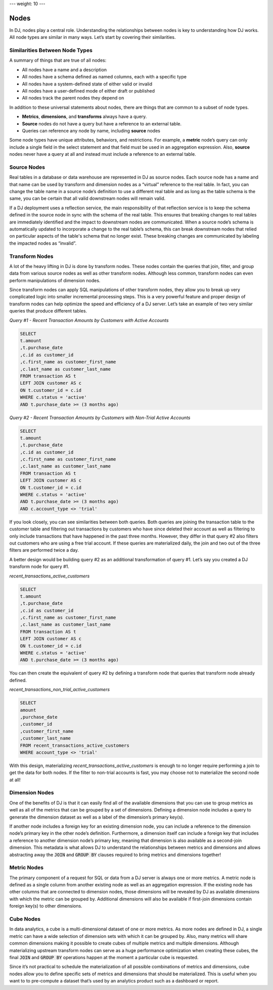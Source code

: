 ---
weight: 10
---

-----
Nodes
-----

In DJ, nodes play a central role. Understanding the relationships between nodes is key to understanding how DJ works.
All node types are similar in many ways. Let’s start by covering their similarities.

Similarities Between Node Types
-------------------------------

A summary of things that are true of all nodes:

* All nodes have a name and a description
* All nodes have a schema defined as named columns, each with a specific type
* All nodes have a system-defined state of either valid or invalid
* All nodes have a user-defined mode of either draft or published
* All nodes track the parent nodes they depend on

In addition to these universal statements about nodes, there are things that are common to a subset of node types.

* **Metrics**, **dimensions**, and **transforms** always have a query.
* **Source** nodes do not have a query but have a reference to an external table.
* Queries can reference any node by name, including **source** nodes

Some node types have unique attributes, behaviors, and restrictions. For example, a **metric** node’s query can only include
a single field in the select statement and that field must be used in an aggregation expression. Also, **source** nodes
never have a query at all and instead must include a reference to an external table.

Source Nodes
------------

Real tables in a database or data warehouse are represented in DJ as source nodes. Each source node has a name and that
name can be used by transform and dimension nodes as a “virtual” reference to the real table. In fact, you can change
the table name in a source node’s definition to use a different real table and as long as the table schema is the same,
you can be certain that all valid downstream nodes will remain valid.

If a DJ deployment uses a reflection service, the main responsibility of that reflection service is to keep the schema
defined in the source node in sync with the schema of the real table. This ensures that breaking changes to real tables
are immediately identified and the impact to downstream nodes are communicated. When a source node’s schema is
automatically updated to incorporate a change to the real table’s schema, this can break downstream nodes that relied on
particular aspects of the table's schema that no longer exist. These breaking changes are communicated by labeling
the impacted nodes as “invalid”.

Transform Nodes
---------------

A lot of the heavy lifting in DJ is done by transform nodes. These nodes contain the queries that join, filter, and
group data from various source nodes as well as other transform nodes. Although less common, transform nodes can even
perform manipulations of dimension nodes.

Since transform nodes can apply SQL manipulations of other transform nodes, they allow you to break up very complicated
logic into smaller incremental processing steps. This is a very powerful feature and proper design of transform nodes
can help optimize the speed and efficiency of a DJ server. Let’s take an example of two very similar queries that
produce different tables.

*Query #1 - Recent Transaction Amounts by Customers with Active Accounts*

.. code-block:: sql

    SELECT
    t.amount
    ,t.purchase_date
    ,c.id as customer_id
    ,c.first_name as customer_first_name
    ,c.last_name as customer_last_name
    FROM transaction AS t
    LEFT JOIN customer AS c
    ON t.customer_id = c.id
    WHERE c.status = 'active'
    AND t.purchase_date >= (3 months ago)

*Query #2 - Recent Transaction Amounts by Customers with Non-Trial Active Accounts*

.. code-block:: sql

    SELECT
    t.amount
    ,t.purchase_date
    ,c.id as customer_id
    ,c.first_name as customer_first_name
    ,c.last_name as customer_last_name
    FROM transaction AS t
    LEFT JOIN customer AS c
    ON t.customer_id = c.id
    WHERE c.status = 'active'
    AND t.purchase_date >= (3 months ago)
    AND c.account_type <> 'trial'

If you look closely, you can see similarities between both queries. Both queries are joining the transaction table to
the customer table and filtering out transactions by customers who have since deleted their account as well as
filtering to only include transactions that have happened in the past three months. However, they differ in that query
#2 also filters out customers who are using a free trial account. If these queries are materialized daily, the join and
two out of the three filters are performed twice a day.

A better design would be building query #2 as an additional transformation of query #1. Let’s say you created a DJ
transform node for query #1.

*recent_transactions_active_customers*

.. code-block:: sql

    SELECT
    t.amount
    ,t.purchase_date
    ,c.id as customer_id
    ,c.first_name as customer_first_name
    ,c.last_name as customer_last_name
    FROM transaction AS t
    LEFT JOIN customer AS c
    ON t.customer_id = c.id
    WHERE c.status = 'active'
    AND t.purchase_date >= (3 months ago)

You can then create the equivalent of query #2 by defining a transform node that queries that transform node already
defined.

*recent_transactions_non_trial_active_customers*

.. code-block:: sql

    SELECT
    amount
    ,purchase_date
    ,customer_id
    ,customer_first_name
    ,customer_last_name
    FROM recent_transactions_active_customers
    WHERE account_type <> 'trial'

With this design, materializing *recent_transactions_active_customers* is enough to no longer require performing a join
to get the data for both nodes. If the filter to non-trial accounts is fast, you may choose not to materialize the
second node at all!

Dimension Nodes
---------------

One of the benefits of DJ is that it can easily find all of the available dimensions that you can use to group metrics
as well as all of the metrics that can be grouped by a set of dimensions. Defining a dimension node includes a query to
generate the dimension dataset as well as a label of the dimension’s primary key(s).

If another node includes a foreign key for an existing dimension node, you can include a reference to the dimension
node’s primary key in the other node’s definition. Furthermore, a dimension itself can include a foreign key that
includes a reference to another dimension node’s primary key, meaning that dimension is also available as a second-join
dimension. This metadata is what allows DJ to understand the relationships between metrics and dimensions and allows
abstracting away the :code:`JOIN` and :code:`GROUP BY` clauses required to bring metrics and dimensions together!

Metric Nodes
------------

The primary component of a request for SQL or data from a DJ server is always one or more metrics. A metric node is
defined as a single column from another existing node as well as an aggregation expression. If the existing node has
other columns that are connected to dimension nodes, those dimensions will be revealed by DJ as available dimensions
with which the metric can be grouped by. Additional dimensions will also be available if first-join dimensions contain
foreign key(s) to other dimensions.

Cube Nodes
----------

In data analytics, a cube is a multi-dimensional dataset of one or more metrics. As more nodes are defined in DJ, a
single metric can have a wide selection of dimension sets with which it can be grouped by. Also, many metrics will
share common dimensions making it possible to create cubes of multiple metrics and multiple dimensions.
Although materializing upstream transform nodes can serve as a huge performance optimization when creating these cubes,
the final :code:`JOIN` and :code:`GROUP BY` operations happen at the moment a particular cube is requested.

Since it’s not practical to schedule the materialization of all possible combinations of metrics and dimensions,
cube nodes allow you to define specific sets of metrics and dimensions that should be materialized. This is useful
when you want to to pre-compute a dataset that’s used by an analytics product such as a dashboard or report.
